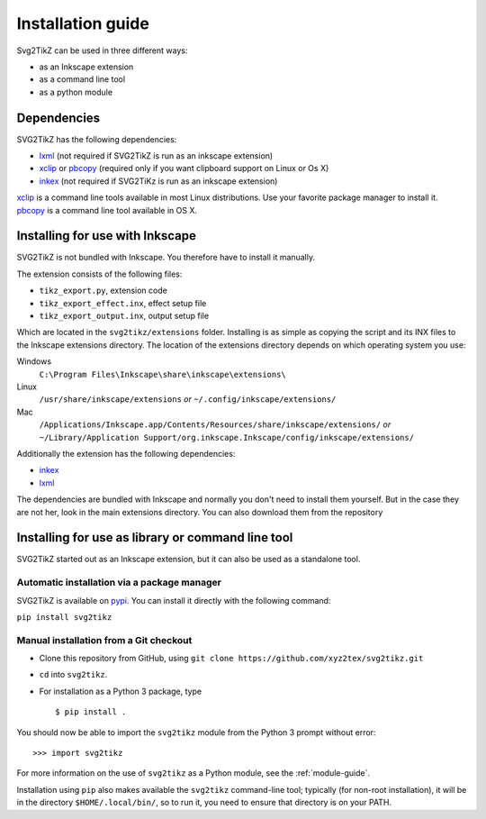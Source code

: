 Installation guide
******************

Svg2TikZ can be used in three different ways:

* as an Inkscape extension
* as a command line tool
* as a python module

Dependencies
============

SVG2TikZ has the following dependencies:

* lxml_ (not required if SVG2TikZ is run as an inkscape extension)
* xclip_ or pbcopy_ (required only if you want clipboard support on Linux or Os X)
* inkex_ (not required if SVG2TiKz is run as an inkscape extension)

xclip_ is a command line tools available in most Linux distributions. Use your favorite package manager to install it. pbcopy_ is a command line tool available in OS X.

.. _lxml: https://lxml.de/
.. _pbcopy: http://developer.apple.com/library/mac/#documentation/Darwin/Reference/ManPages/man1/pbcopy.1.html
.. _xclip: http://sourceforge.net/projects/xclip/
.. _inkex: https://pypi.org/project/inkex/

.. _inkscape-install:

Installing for use with Inkscape
================================

SVG2TikZ is not bundled with Inkscape. You therefore have to install it manually.

The extension consists of the following files:

* ``tikz_export.py``, extension code
* ``tikz_export_effect.inx``, effect setup file
* ``tikz_export_output.inx``, output setup file

Which are located in the ``svg2tikz/extensions`` folder. Installing is as simple as copying the script and its INX files to the Inkscape extensions directory. The location of the extensions directory depends on which operating system you use:

Windows
    ``C:\Program Files\Inkscape\share\inkscape\extensions\``

Linux
    ``/usr/share/inkscape/extensions`` *or* ``~/.config/inkscape/extensions/``

Mac
    ``/Applications/Inkscape.app/Contents/Resources/share/inkscape/extensions/`` *or* ``~/Library/Application Support/org.inkscape.Inkscape/config/inkscape/extensions/``


Additionally the extension has the following dependencies:

* inkex_
* lxml_

The dependencies are bundled with Inkscape and normally you don't need to install them yourself. But in the case they are not her, look in the main extensions directory. You can also download them from the repository


Installing for use as library or command line tool
==================================================

SVG2TikZ started out as an Inkscape extension, but it can also be used as a standalone tool.

Automatic installation via a package manager
--------------------------------------------

SVG2TikZ is available on pypi_. You can install it directly with the following command:

``pip install svg2tikz``

.. _pypi: https://pypi.org/project/svg2tikz/


Manual installation from a Git checkout
---------------------------------------

- Clone this repository from GitHub, using
  ``git clone https://github.com/xyz2tex/svg2tikz.git``
- ``cd`` into ``svg2tikz``.
- For installation as a Python 3 package, type


  ::

    $ pip install .

You should now be able to import the ``svg2tikz`` module from the
Python 3 prompt without error:

::

   >>> import svg2tikz

For more information on the use of ``svg2tikz`` as a Python module,
see the :ref:`module-guide`.

Installation using ``pip`` also makes available the ``svg2tikz``
command-line tool; typically (for non-root installation), it will be in
the directory ``$HOME/.local/bin/``, so to run it, you need to ensure
that directory is on your PATH.
